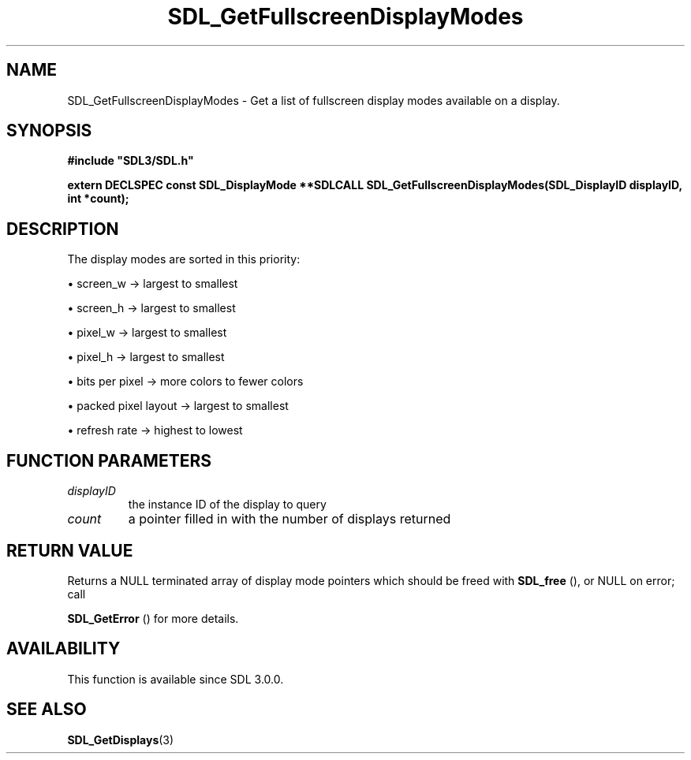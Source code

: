 .\" This manpage content is licensed under Creative Commons
.\"  Attribution 4.0 International (CC BY 4.0)
.\"   https://creativecommons.org/licenses/by/4.0/
.\" This manpage was generated from SDL's wiki page for SDL_GetFullscreenDisplayModes:
.\"   https://wiki.libsdl.org/SDL_GetFullscreenDisplayModes
.\" Generated with SDL/build-scripts/wikiheaders.pl
.\"  revision 60dcaff7eb25a01c9c87a5fed335b29a5625b95b
.\" Please report issues in this manpage's content at:
.\"   https://github.com/libsdl-org/sdlwiki/issues/new
.\" Please report issues in the generation of this manpage from the wiki at:
.\"   https://github.com/libsdl-org/SDL/issues/new?title=Misgenerated%20manpage%20for%20SDL_GetFullscreenDisplayModes
.\" SDL can be found at https://libsdl.org/
.de URL
\$2 \(laURL: \$1 \(ra\$3
..
.if \n[.g] .mso www.tmac
.TH SDL_GetFullscreenDisplayModes 3 "SDL 3.0.0" "SDL" "SDL3 FUNCTIONS"
.SH NAME
SDL_GetFullscreenDisplayModes \- Get a list of fullscreen display modes available on a display\[char46]
.SH SYNOPSIS
.nf
.B #include \(dqSDL3/SDL.h\(dq
.PP
.BI "extern DECLSPEC const SDL_DisplayMode **SDLCALL SDL_GetFullscreenDisplayModes(SDL_DisplayID displayID, int *count);
.fi
.SH DESCRIPTION
The display modes are sorted in this priority:


\(bu screen_w -> largest to smallest

\(bu screen_h -> largest to smallest

\(bu pixel_w -> largest to smallest

\(bu pixel_h -> largest to smallest

\(bu bits per pixel -> more colors to fewer colors

\(bu packed pixel layout -> largest to smallest

\(bu refresh rate -> highest to lowest

.SH FUNCTION PARAMETERS
.TP
.I displayID
the instance ID of the display to query
.TP
.I count
a pointer filled in with the number of displays returned
.SH RETURN VALUE
Returns a NULL terminated array of display mode pointers which should be
freed with 
.BR SDL_free
(), or NULL on error; call

.BR SDL_GetError
() for more details\[char46]

.SH AVAILABILITY
This function is available since SDL 3\[char46]0\[char46]0\[char46]

.SH SEE ALSO
.BR SDL_GetDisplays (3)
